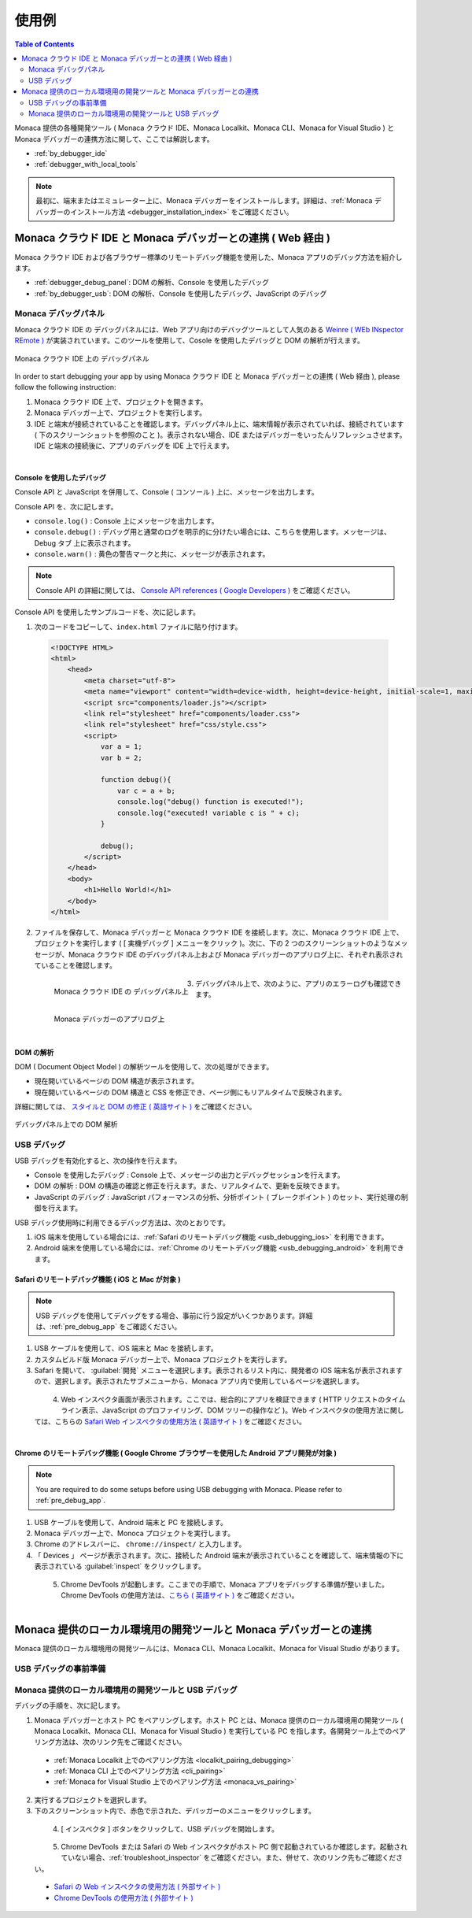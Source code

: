 .. _debugging_monaca_app:

=================================================
使用例
=================================================

.. contents:: Table of Contents
   :local:
   :depth: 2

Monaca 提供の各種開発ツール ( Monaca クラウド IDE、Monaca Localkit、Monaca CLI、Monaca for Visual Studio ) と Monaca デバッガーの連携方法に関して、ここでは解説します。

- :ref:`by_debugger_ide`
- :ref:`debugger_with_local_tools`


.. note:: 最初に、端末またはエミュレーター上に、Monaca デバッガーをインストールします。詳細は、:ref:`Monaca デバッガーのインストール方法 <debugger_installation_index>` をご確認ください。


.. _by_debugger_ide:

Monaca クラウド IDE と Monaca デバッガーとの連携 ( Web 経由 )
=================================================

Monaca クラウド IDE および各ブラウザー標準のリモートデバッグ機能を使用した、Monaca アプリのデバッグ方法を紹介します。

- :ref:`debugger_debug_panel`: DOM の解析、Console を使用したデバッグ
- :ref:`by_debugger_usb`: DOM の解析、Console を使用したデバッグ、JavaScript のデバッグ


.. _debugger_debug_panel:

Monaca デバッグパネル
^^^^^^^^^^^^^^^^^^^^^^^^^^^^^^^^^^^^^^^^^^^^^^^^^^^^^^^

Monaca クラウド IDE の デバッグパネルには、Web アプリ向けのデバッグツールとして人気のある `Weinre ( WEb INspector REmote ) <https://people.apache.org/~pmuellr/weinre/docs/latest/>`_ が実装されています。このツールを使用して、Cosole を使用したデバッグと DOM の解析が行えます。

.. figure:: images/debug/1.png
  :align: center
  :width: 600px

  Monaca クラウド IDE 上の デバッグパネル

.. rst-class:: clear

In order to start debugging your app by using Monaca クラウド IDE と Monaca デバッガーとの連携 ( Web 経由 ), please follow the following instruction:

1. Monaca クラウド IDE 上で、プロジェクトを開きます。

2. Monaca デバッガー上で、プロジェクトを実行します。

3. IDE と端末が接続されていることを確認します。デバッグパネル上に、端末情報が表示されていれば、接続されています ( 下のスクリーンショットを参照のこと )。表示されない場合、IDE またはデバッガーをいったんリフレッシュさせます。IDE と端末の接続後に、アプリのデバッグを IDE 上で行えます。

  .. figure:: images/debug/2.png
      :width: 600px
      :align: left

  .. rst-class:: clear


Console を使用したデバッグ
--------------------------------

Console API と JavaScript を併用して、Console ( コンソール ) 上に、メッセージを出力します。

Console API を、次に記します。

- ``console.log()`` : Console 上にメッセージを出力します。

- ``console.debug()`` : デバッグ用と通常のログを明示的に分けたい場合には、こちらを使用します。メッセージは、Debug タブ 上に表示されます。

- ``console.warn()`` : 黄色の警告マークと共に、メッセージが表示されます。


.. note:: Console API の詳細に関しては、 `Console API references ( Google Developers ) <https://developer.chrome.com/devtools/docs/console-api>`_ をご確認ください。

Console API を使用したサンプルコードを、次に記します。

1. 次のコードをコピーして、``index.html`` ファイルに貼り付けます。

  .. code-block:: html

      <!DOCTYPE HTML>
      <html>
          <head>
              <meta charset="utf-8">
              <meta name="viewport" content="width=device-width, height=device-height, initial-scale=1, maximum-scale=1, user-scalable=no">
              <script src="components/loader.js"></script>
              <link rel="stylesheet" href="components/loader.css">
              <link rel="stylesheet" href="css/style.css">
              <script>
                  var a = 1;
                  var b = 2;

                  function debug(){
                      var c = a + b;
                      console.log("debug() function is executed!");
                      console.log("executed! variable c is " + c);
                  }

                  debug();
              </script>
          </head>
          <body>
              <h1>Hello World!</h1>
          </body>
      </html>

2. ファイルを保存して、Monaca デバッガーと Monaca クラウド IDE を接続します。次に、Monaca クラウド IDE 上で、プロジェクトを実行します ( [ 実機デバッグ ] メニューをクリック )。次に、下の 2 つのスクリーンショットのようなメッセージが、Monaca クラウド IDE のデバッグパネル上および Monaca デバッガーのアプリログ上に、それぞれ表示されていることを確認します。

  .. figure:: images/debug/3.png
      :align: left
      :width: 600px

      Monaca クラウド IDE の デバッグパネル上

  .. figure:: images/debug/6.png
      :align: left
      :width: 250px

      Monaca デバッガーのアプリログ上

  .. rst-class:: clear

3. デバッグパネル上で、次のように、アプリのエラーログも確認できます。

  .. figure:: images/debug/4.png
      :align: left
      :width: 600px

  .. rst-class:: clear

DOM の解析
--------------------------------

DOM ( Document Object Model ) の解析ツールを使用して、次の処理ができます。

- 現在開いているページの DOM 構造が表示されます。
- 現在開いているページの DOM 構造と CSS を修正でき、ページ側にもリアルタイムで反映されます。

詳細に関しては、 `スタイルと DOM の修正 ( 英語サイト ) <https://developer.chrome.com/devtools/docs/dom-and-styles>`_ をご確認ください。

.. figure:: images/debug/5.png
  :align: center
  :width: 600px

  デバッグパネル上での DOM 解析

.. rst-class:: clear

.. _by_debugger_usb:

USB デバッグ
^^^^^^^^^^^^^^^^^^^^^^^^^^^^^^^^^^^^^^^^^^^^^^^^^^^^^^^

USB デバッグを有効化すると、次の操作を行えます。

- Console を使用したデバッグ : Console 上で、メッセージの出力とデバッグセッションを行えます。
- DOM の解析 : DOM の構造の確認と修正を行えます。また、リアルタイムで、更新を反映できます。
- JavaScript のデバッグ : JavaScript パフォーマンスの分析、分析ポイント ( ブレークポイント ) のセット、実行処理の制御を行えます。

USB デバッグ使用時に利用できるデバッグ方法は、次のとおりです。

1. iOS 端末を使用している場合には、:ref:`Safari のリモートデバッグ機能 <usb_debugging_ios>` を利用できます。
2. Android 端末を使用している場合には、:ref:`Chrome のリモートデバッグ機能 <usb_debugging_android>` を利用できます。


.. _usb_debugging_ios:

Safari のリモートデバッグ機能 ( iOS と Mac が対象 )
----------------------------------------------------------------

.. note:: USB デバッグを使用してデバッグをする場合、事前に行う設定がいくつかあります。詳細は、:ref:`pre_debug_app` をご確認ください。

1. USB ケーブルを使用して、iOS 端末と Mac を接続します。

2. カスタムビルド版 Monaca デバッガー上で、Monaca プロジェクトを実行します。

3. Safari を開いて、 :guilabel:`開発` メニューを選択します。表示されるリスト内に、開発者の iOS 端末名が表示されますので、選択します。表示されたサブメニューから、Monaca アプリ内で使用しているページを選択します。

  .. figure:: images/debug/9.png
      :width: 400px
      :align: left

  .. rst-class:: clear


4. Web インスペクタ画面が表示されます。ここでは、総合的にアプリを検証できます ( HTTP リクエストのタイムライン表示、JavaScript のプロファイリング、DOM ツリーの操作など )。Web インスペクタの使用方法に関しては、こちらの `Safari Web インスペクタの使用方法 ( 英語サイト ) <https://developer.apple.com/library/ios/documentation/AppleApplications/Conceptual/Safari_Developer_Guide/Introduction/Introduction.html#//apple_ref/doc/uid/TP40007874>`_ をご確認ください。

  .. figure:: images/debug/10.png
      :width: 700px
      :align: left

  .. rst-class:: clear


.. _usb_debugging_android:

Chrome のリモートデバッグ機能 ( Google Chrome ブラウザーを使用した Android アプリ開発が対象 )
------------------------------------------------------------------------------------------------

.. note:: You are required to do some setups before using USB debugging with Monaca. Please refer to :ref:`pre_debug_app`.

1. USB ケーブルを使用して、Android 端末と PC を接続します。

2. Monaca デバッガー上で、Monoca プロジェクトを実行します。

3. Chrome のアドレスバーに、 ``chrome://inspect/`` と入力します。

4. 「 Devices 」 ページが表示されます。次に、接続した Android 端末が表示されていることを確認して、端末情報の下に表示されている :guilabel:`inspect` をクリックします。

  .. figure:: images/debug/7.png
      :width: 600px
      :align: left

  .. rst-class:: clear

5. Chrome DevTools が起動します。ここまでの手順で、Monaca アプリをデバッグする準備が整いました。Chrome DevTools の使用方法は、`こちら ( 英語サイト ) <https://developer.chrome.com/devtools>`_ をご確認ください。

  .. figure:: images/debug/8.png
      :width: 600px
      :align: left

  .. rst-class:: clear


.. _debugger_with_local_tools:

Monaca 提供のローカル環境用の開発ツールと Monaca デバッガーとの連携
===========================================================

Monaca 提供のローカル環境用の開発ツールには、Monaca CLI、Monaca Localkit、Monaca for Visual Studio があります。

.. _pre_debug_app:

USB デバッグの事前準備
^^^^^^^^^^^^^^^^^^^^^^^^^^^^^^^^^^^^^^^^^^^^^^^^

.. rst-class:: wide-table

  +------------------+---------------------------------------------------------------+-----------------------------------------------------------------+
  |*プラットフォーム*        | iOS                                                           | Android                                                         |
  +------------------+---------------------------------------------------------------+-----------------------------------------------------------------+
  |*Monaca デバッガー* | :ref:`カスタムビルド版 Monaca デバッガーのみ <custom_debugger_ios>`| ストア版またはカスタムビルド版の :ref:`Monaca デバッガー<debugger_on_android>`                            |
  |                  |                                                               | :ref:`Monaca Debugger <debugger_on_android>`                    |
  +------------------+---------------------------------------------------------------+-----------------------------------------------------------------+
  |*ドライバーのインストール*  | For Windows, please install iTunes to install the             | For Windows, you need to check the device manufacturer to find  |
  |                  | driver for iOS devices. For Mac OS X, necessary drivers       | the appropriate driver for the device. For Mac OS X, the system |
  |                  | should be already installed.                                  | will automatically find the device without any installation.    |
  +------------------+---------------------------------------------------------------+-----------------------------------------------------------------+
  |*USB デバッグ の有効化*| iOS 端末上で、[ Web インスペクタ ] を有効化します。                         | Android 端末上で、[ USB デバッグ ( USB debugging ) ] を有効化します。                       |
  |                  |                                                               |                                                                 |
  |                  | 1. :menuselection:`設定 --> Safari` を選択します。                | 1. :menuselection:`設定 --> 端末情報 / タブレット情報` を選択して、ビルド番号を数回タップします。                    |
  |                  | 2. 下にスクロールして、 :guilabel:`詳細` を選択します。               | 2. :guilabel:`開発者向けオプション` を選択します。                        |
  |                  | 3. :guilabel:`Web インスペクタ` を ON にします。                       | 3. Tick :guilabel:`USB デバッグ`.                              |
  +------------------+---------------------------------------------------------------+-----------------------------------------------------------------+
  |*コネクションの信頼*| The connected device should display if you trust the          | The connected device should display if you trust the host       |
  |                  | host computer. Please trust the computer in order to          | computer. Please trust the computer in order to get connected.  |
  |                  | get connected.                                                |                                                                 |
  +------------------+---------------------------------------------------------------+-----------------------------------------------------------------+


Monaca 提供のローカル環境用の開発ツールと USB デバッグ
^^^^^^^^^^^^^^^^^^^^^^^^^^^^^^^^^^^^^^^^^^^^^^^^^^^^^^^^^^^^^^^^^^^^^^^^^^^^^^^^^^^^^^^^^^^^^^^^

デバッグの手順を、次に記します。

1. Monaca デバッガーとホスト PC をペアリングします。ホスト PC とは、Monaca 提供のローカル環境用の開発ツール ( Monaca Localkit、Monaca CLI、Monaca for Visual Studio ) を実行している PC を指します。各開発ツール上でのペアリング方法は、次のリンク先をご確認ください。

  - :ref:`Monaca Localkit 上でのペアリング方法 <localkit_pairing_debugging>`
  - :ref:`Monaca CLI 上でのペアリング方法 <cli_pairing>`
  - :ref:`Monaca for Visual Studio 上でのペアリング方法 <monaca_vs_pairing>`

2. 実行するプロジェクトを選択します。

3. 下のスクリーンショット内で、赤色で示された、デバッガーのメニューをクリックします。

  .. figure:: images/debug/11.png
    :width: 250px
    :align: left

  .. rst-class:: clear

4. [ インスペクタ ] ボタンをクリックして、USB デバッグを開始します。

  .. figure:: images/debug/12.png
    :width: 250px
    :align: left

  .. rst-class:: clear


5. Chrome DevTools または Safari の Web インスペクタがホスト PC 側で起動されているか確認します。起動されていない場合、:ref:`troubleshoot_inspector` をご確認ください。また、併せて、次のリンク先もご確認ください。

  - `Safari の Web インスペクタの使用方法 ( 外部サイト ) <https://developer.apple.com/library/safari/documentation/AppleApplications/Conceptual/Safari_Developer_Guide/Introduction/Introduction.html>`_
  - `Chrome DevTools の使用方法 ( 外部サイト ) <https://developer.chrome.com/devtools>`_

  .. figure:: images/debug/13.png
    :width: 600px
    :align: left

  .. rst-class:: clear




.. seealso::

  *参考ページ*

  - :ref:`monaca_debugger_features`
  - :ref:`debugger_installation_index`

